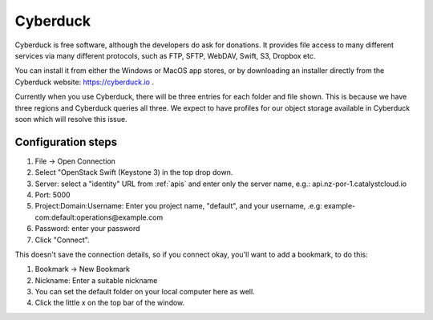 *********
Cyberduck
*********

Cyberduck is free software, although the developers do ask for donations. It
provides file access to many different services via many different protocols,
such as FTP, SFTP, WebDAV, Swift, S3, Dropbox etc.

You can install it from either the Windows or MacOS app stores, or by
downloading an installer directly from the Cyberduck website:
https://cyberduck.io .

Currently when you use Cyberduck, there will be three entries for each folder
and file shown. This is because we have three regions and Cyberduck queries
all three. We expect to have profiles for our object storage available in
Cyberduck soon which will resolve this issue.

Configuration steps
===================

#. File -> Open Connection
#. Select "OpenStack Swift (Keystone 3) in the top drop down.
#. Server: select a "identity" URL from :ref:`apis` and enter only the server
   name, e.g.: api.nz-por-1.catalystcloud.io
#. Port: 5000
#. Project:Domain:Username: Enter you project name, "default", and your
   username, .e.g: example-com:default:operations@example.com
#. Password: enter your password
#. Click "Connect".

This doesn't save the connection details, so if you connect okay, you'll want
to add a bookmark, to do this:

#. Bookmark -> New Bookmark
#. Nickname: Enter a suitable nickname
#. You can set the default folder on your local computer here as well.
#. Click the little x on the top bar of the window.
